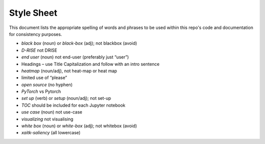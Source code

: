 Style Sheet
===========
This document lists the appropriate spelling of words and phrases to be used
within this repo's code and documentation for consistency purposes.

•	*black box* (noun) or *black-box* (adj); not blackbox (avoid)
•	*D-RISE* not DRISE
•	*end user* (noun) not end-user (preferably just “user”)
•	Headings – use Title Capitalization and follow with an intro sentence
•	*heatmap* (noun/adj), not heat-map or heat map
•	limited use of “please”
•	*open source* (no hyphen)
•	*PyTorch* vs Pytorch
•	*set up* (verb) or *setup* (noun/adj); not set-up
•	*TOC* should be included for each Jupyter notebook
•	*use case* (noun) not use-case
•	*visualizing* not visualising
•	*white box* (noun) or *white-box* (adj); not whitebox (avoid)
•	*xaitk-saliency* (all lowercase)
